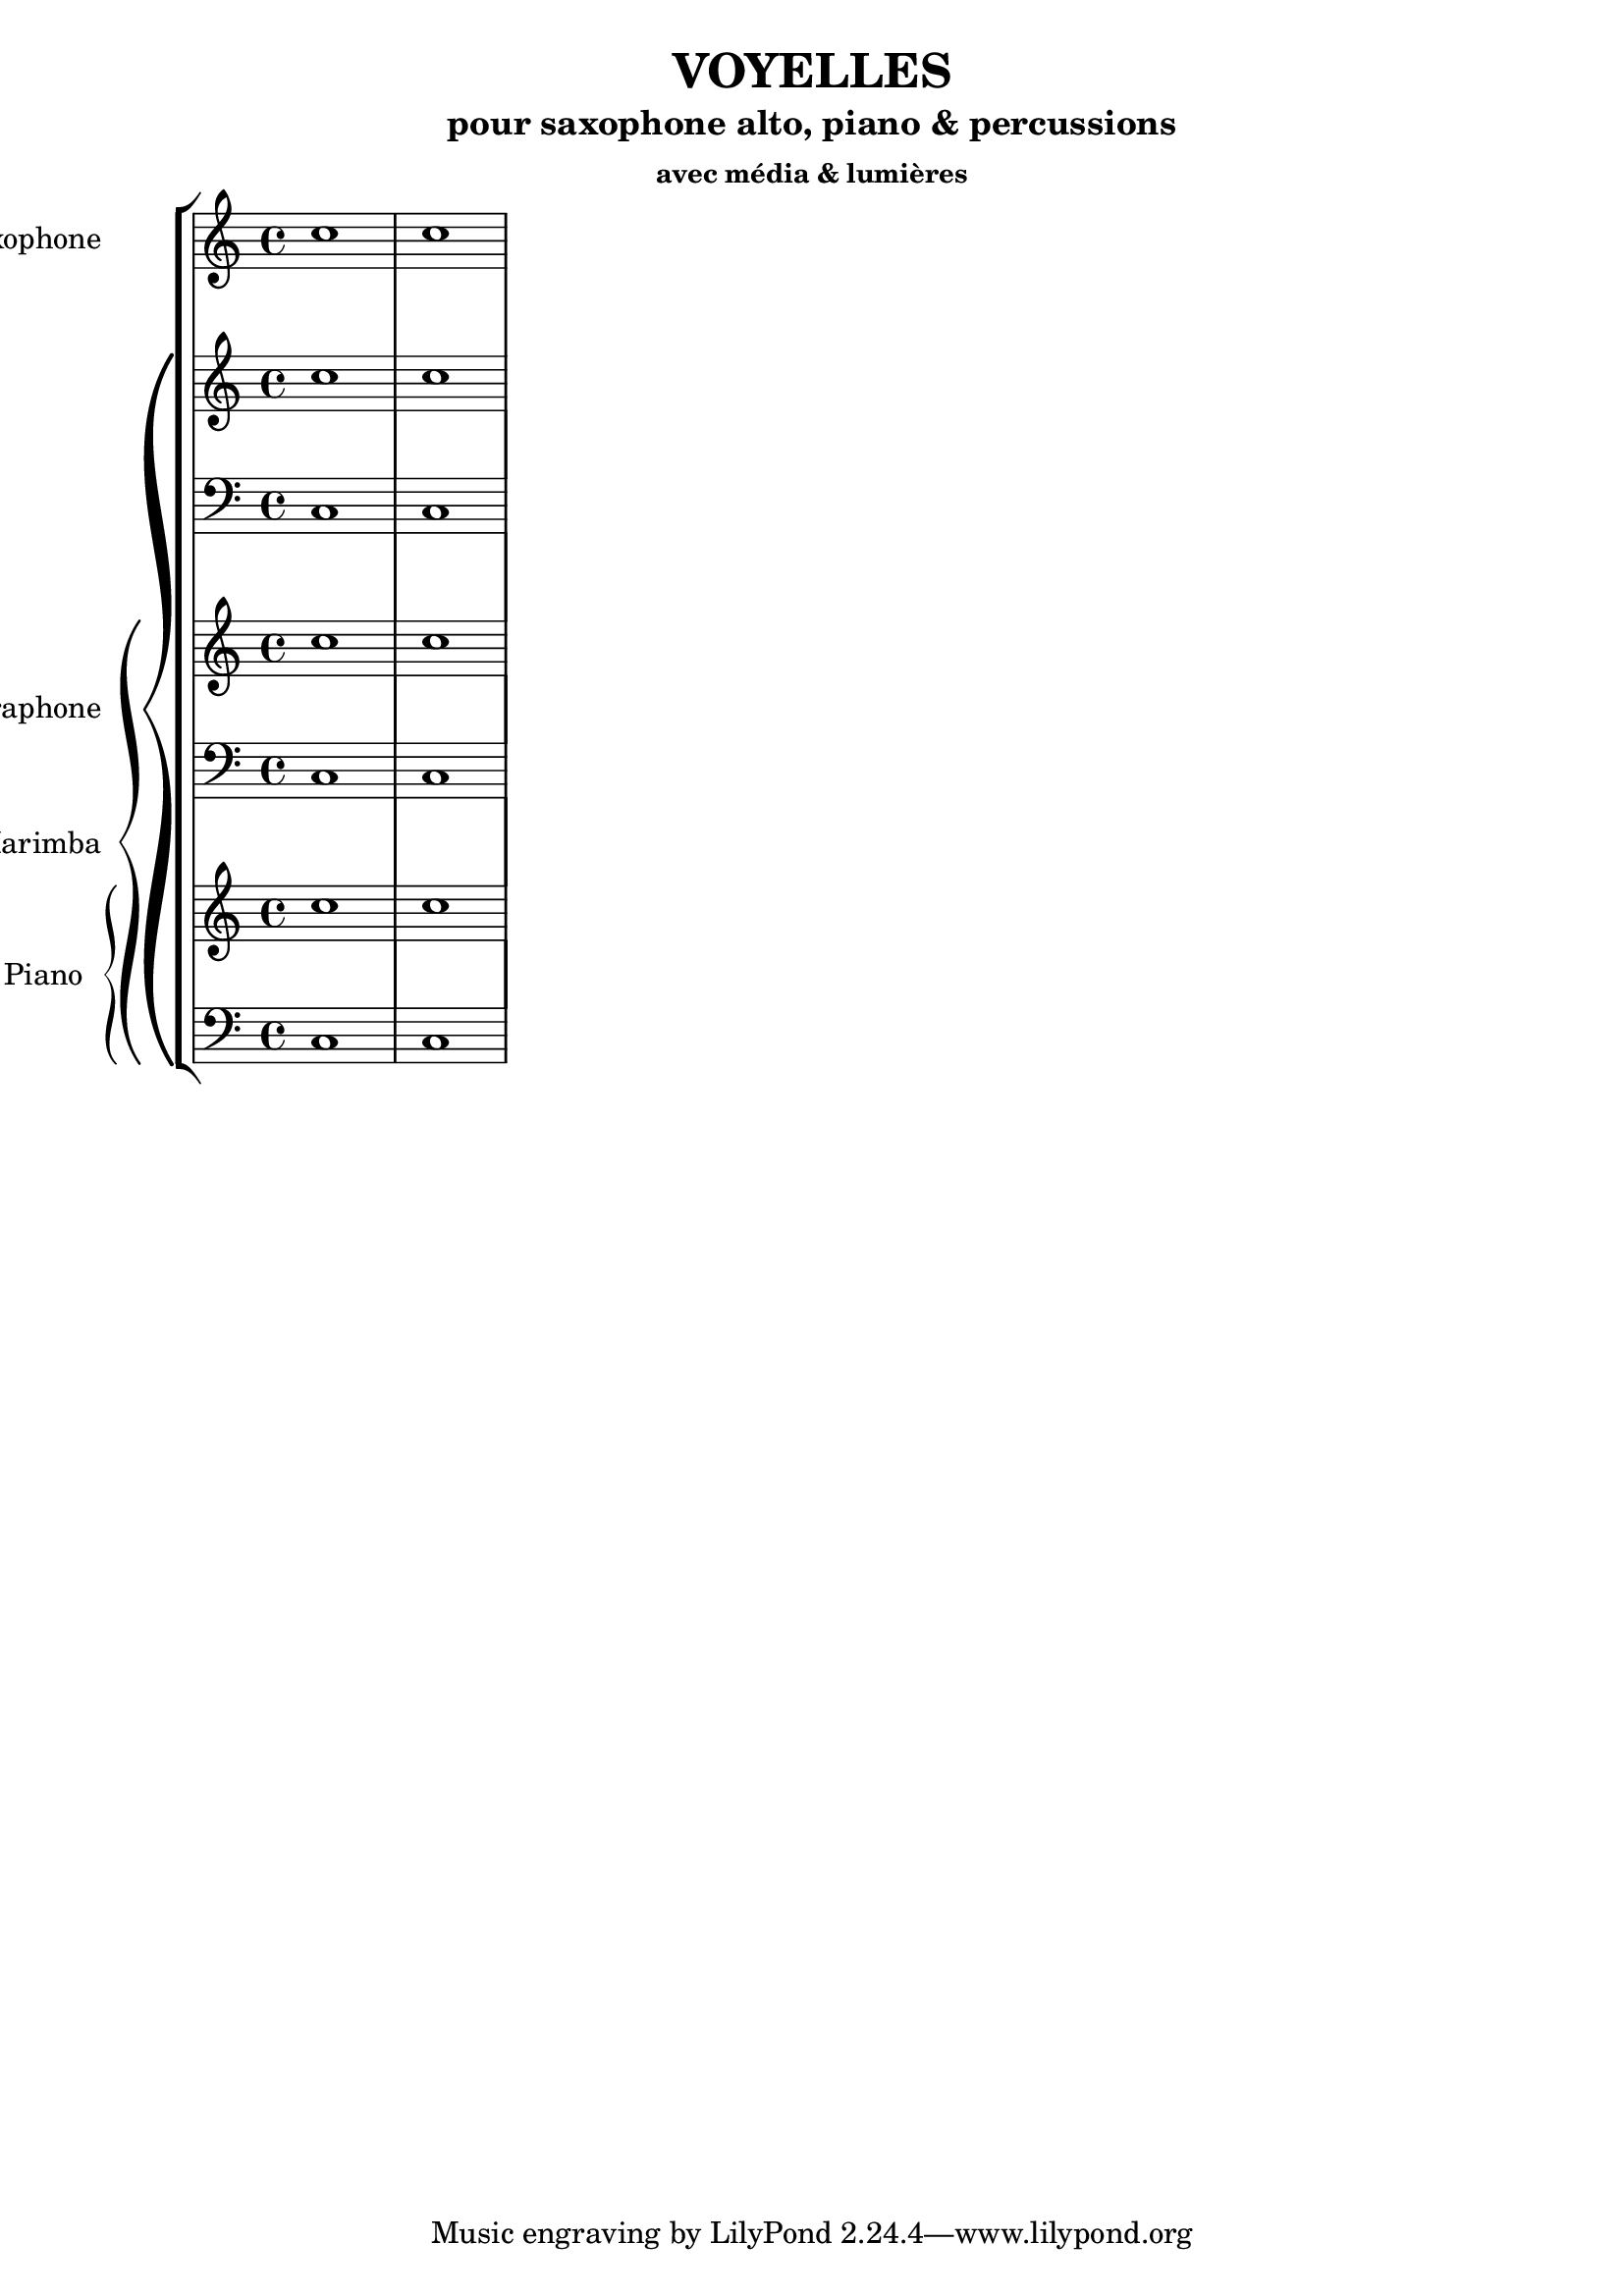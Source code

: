 % LilyBin
\header {
  title = "VOYELLES"
  subtitle = "pour saxophone alto, piano & percussions"
  subsubtitle = "avec média & lumières"
}
	
\score{
	{

\new StaffGroup <<

  \new Staff \with { instrumentName = "Saxophone" }
  \relative { c''1 c }

  \new PianoStaff \with { instrumentName = "Vibraphone" }
  <<
  \new Staff \relative { c''1 c }
  \new Staff \relative { \clef bass c1 c }

    \new PianoStaff \with { instrumentName = "Marimba" }
  <<
  \new Staff \relative { c''1 c }
  \new Staff \relative { \clef bass c1 c }

  \new PianoStaff \with { instrumentName = "Piano" }
  <<
  \new Staff \relative { c''1 c }
  \new Staff \relative { \clef bass c1 c }
>>
>>
>>
>>

	}

	\layout{}
	\midi{}
}
